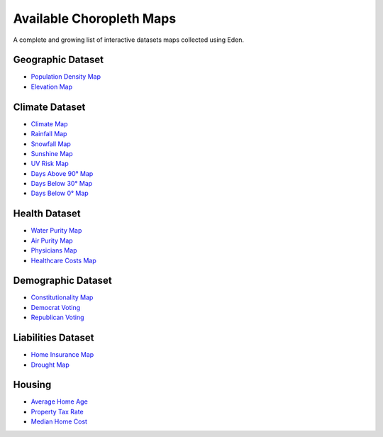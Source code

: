 Available Choropleth Maps
======================

A complete and growing list of interactive datasets maps collected using Eden.

Geographic Dataset
------------------
* `Population Density Map <https://eden.readthedocs.io/en/latest/_static/Density.html>`_
* `Elevation Map <https://eden.readthedocs.io/en/latest/_static/Elevation.html>`_

Climate Dataset
---------------
* `Climate Map <https://eden.readthedocs.io/en/latest/_static/ClimateScore.html>`_
* `Rainfall Map <https://eden.readthedocs.io/en/latest/_static/Rainfall.html>`_
* `Snowfall Map <https://eden.readthedocs.io/en/latest/_static/Snowfall.html>`_
* `Sunshine Map <https://eden.readthedocs.io/en/latest/_static/Sunshine.html>`_
* `UV Risk Map <https://eden.readthedocs.io/en/latest/_static/UV.html>`_
* `Days Above 90° Map <https://eden.readthedocs.io/en/latest/_static/Above90.html>`_
* `Days Below 30° Map <https://eden.readthedocs.io/en/latest/_static/Below30.html>`_
* `Days Below 0° Map <https://eden.readthedocs.io/en/latest/_static/Below0.html>`_

Health Dataset
--------------
* `Water Purity Map <https://eden.readthedocs.io/en/latest/_static/WaterQuality.html>`_
* `Air Purity Map <https://eden.readthedocs.io/en/latest/_static/AirQuality.html>`_
* `Physicians Map <https://eden.readthedocs.io/en/latest/_static/Physicians.html>`_
* `Healthcare Costs Map <https://eden.readthedocs.io/en/latest/_static/HealthCosts.html>`_

Demographic Dataset
-------------------
* `Constitutionality Map <https://eden.readthedocs.io/en/latest/_static/Constitutionality.html>`_
* `Democrat Voting <https://eden.readthedocs.io/en/latest/_static/DemVotePred.html>`_
* `Republican Voting <https://eden.readthedocs.io/en/latest/_static/RepVotePred.html>`_

Liabilities Dataset
-------------------
* `Home Insurance Map <https://eden.readthedocs.io/en/latest/_static/HomeInsurance.html>`_
* `Drought Map <https://eden.readthedocs.io/en/latest/_static/Drought.html>`_

Housing
-------
* `Average Home Age <https://eden.readthedocs.io/en/latest/_static/MedianHomeAge.html>`_
* `Property Tax Rate <https://eden.readthedocs.io/en/latest/_static/PropertyTaxRate.html>`_
* `Median Home Cost <https://eden.readthedocs.io/en/latest/_static/MedianHomeCost.html>`_
